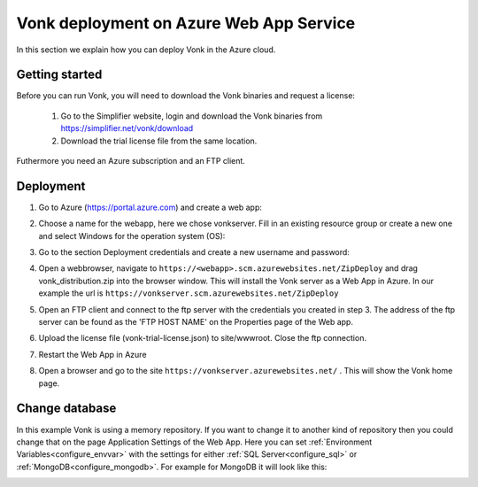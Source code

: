 .. _azure_webapp:

Vonk deployment on Azure Web App Service
========================================

In this section we explain how you can deploy Vonk in the Azure cloud. 

Getting started
---------------

Before you can run Vonk, you will need to download the Vonk binaries and request a license:

	1. Go to the Simplifier website, login and download the Vonk binaries from https://simplifier.net/vonk/download
	2. Download the trial license file from the same location.
 
Futhermore you need an Azure subscription and an FTP client.

Deployment
----------

#. Go to Azure (https://portal.azure.com)  and create a web app:

   .. image:: ../images/Azure_01_CreateWebApp.PNG
      :align: center

#. Choose a name for the webapp, here we chose vonkserver. Fill in an existing resource group or create a new one and select Windows for the operation system (OS):

   .. image:: ../images/Azure_02_ChooseName.PNG
      :align: center

#. Go to the section Deployment credentials and create a new username and password:

   .. image:: ../images/Azure_03_Credentials.PNG
      :align: center

#. Open a webbrowser, navigate to ``https://<webapp>.scm.azurewebsites.net/ZipDeploy`` and drag vonk_distribution.zip into the browser window. 
   This will install the Vonk server as a Web App in Azure.
   In our example the url is ``https://vonkserver.scm.azurewebsites.net/ZipDeploy``
#. Open an FTP client and connect to the ftp server with the credentials you created in step 3. The address of the ftp server can be found as the 'FTP HOST NAME' on the Properties page of the Web app.
#. Upload the license file (vonk-trial-license.json) to site/wwwroot. Close the ftp connection.
#. Restart the Web App in Azure
#. Open a browser and go to the site ``https://vonkserver.azurewebsites.net/`` . This will show the Vonk home page.

Change database
---------------

In this example Vonk is using a memory repository. If you want to change it to another kind of repository then you could change that on the page Application Settings of the Web App. Here you can set :ref:`Environment Variables<configure_envvar>` 
with the settings for either :ref:`SQL Server<configure_sql>` or :ref:`MongoDB<configure_mongodb>`. For example for MongoDB it will look like this:

.. image:: ../images/Azure_04_Settings.PNG
   :align: center
